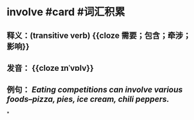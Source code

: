 * involve #card #词汇积累
:PROPERTIES:
:card-last-interval: 133.35
:card-repeats: 5
:card-ease-factor: 2.9
:card-next-schedule: 2022-12-23T08:37:12.288Z
:card-last-reviewed: 2022-08-12T00:37:12.289Z
:card-last-score: 5
:END:
** 释义：(transitive verb) {{cloze 需要；包含；牵涉；影响}}
** 发音： {{cloze ɪnˈvɒlv}}
** 例句： /Eating competitions can *involve* various foods--pizza, pies, ice cream, chili peppers./
*